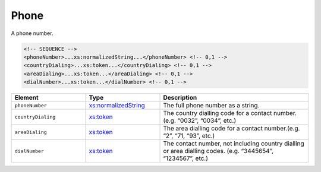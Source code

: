 .. _phone-type:

Phone
=====

A phone number.

.. code-block:: xml

  <!-- SEQUENCE -->
  <phoneNumber>...xs:normalizedString...</phoneNumber> <!-- 0,1 -->
  <countryDialing>...xs:token...</countryDialing> <!-- 0,1 -->
  <areaDialing>...xs:token...</areaDialing> <!-- 0,1 -->
  <dialNumber>...xs:token...</dialNumber> <!-- 0,1 -->

.. list-table::
    :widths: 25 25 50
    :header-rows: 1

    * - Element
      - Type
      - Description
    * - ``phoneNumber``
      - `xs:normalizedString <https://www.w3.org/TR/xmlschema11-2/#normalizedString>`_
      - The full phone number as a string.
    * - ``countryDialing``
      - `xs:token <https://www.w3.org/TR/xmlschema11-2/#token>`_
      - The country dialling code for a contact number. (e.g. “0032”, “0034”, etc.)
    * - ``areaDialing``
      - `xs:token <https://www.w3.org/TR/xmlschema11-2/#token>`_
      - The area dialling code for a contact number.(e.g. “2”, “71, “93”, etc.)
    * - ``dialNumber``
      - `xs:token <https://www.w3.org/TR/xmlschema11-2/#token>`_
      - The contact number, not including country dialling or area dialling codes. (e.g. “3445654”, “1234567”, etc.)

